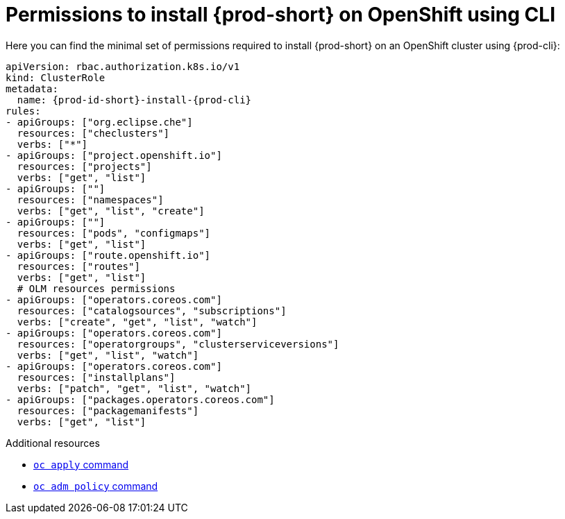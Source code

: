 :_content-type: REFERENCE
:description: Minimum set of permissions required to install {prod-short} on OpenShift using CLI
:keywords: permissions, openshift, installing, cli
:navtitle: Permissions to install {prod-short} on OpenShift using CLI

[id="permissions-to-install-che-on-openshift-using-cli"]
= Permissions to install {prod-short} on OpenShift using CLI

Here you can find the minimal set of permissions required to install {prod-short} on an OpenShift cluster using {prod-cli}:

[source,yaml,subs="+quotes,+attributes"]
----
apiVersion: rbac.authorization.k8s.io/v1
kind: ClusterRole
metadata:
  name: {prod-id-short}-install-{prod-cli}
rules:
- apiGroups: ["org.eclipse.che"]
  resources: ["checlusters"]
  verbs: ["*"]
- apiGroups: ["project.openshift.io"]
  resources: ["projects"]
  verbs: ["get", "list"]
- apiGroups: [""]
  resources: ["namespaces"]
  verbs: ["get", "list", "create"]
- apiGroups: [""]
  resources: ["pods", "configmaps"]
  verbs: ["get", "list"]
- apiGroups: ["route.openshift.io"]
  resources: ["routes"]
  verbs: ["get", "list"]
  # OLM resources permissions
- apiGroups: ["operators.coreos.com"]
  resources: ["catalogsources", "subscriptions"]
  verbs: ["create", "get", "list", "watch"]
- apiGroups: ["operators.coreos.com"]
  resources: ["operatorgroups", "clusterserviceversions"]
  verbs: ["get", "list", "watch"]
- apiGroups: ["operators.coreos.com"]
  resources: ["installplans"]
  verbs: ["patch", "get", "list", "watch"]
- apiGroups: ["packages.operators.coreos.com"]
  resources: ["packagemanifests"]
  verbs: ["get", "list"]
----

.Additional resources

* https://docs.openshift.com/container-platform/latest/cli_reference/openshift_cli/developer-cli-commands.html#oc-apply[`oc apply` command]
* link:https://docs.openshift.com/container-platform/4.17/cli_reference/openshift_cli/administrator-cli-commands.html#oc-adm-policy-add-cluster-role-to-user[`oc adm policy` command]
